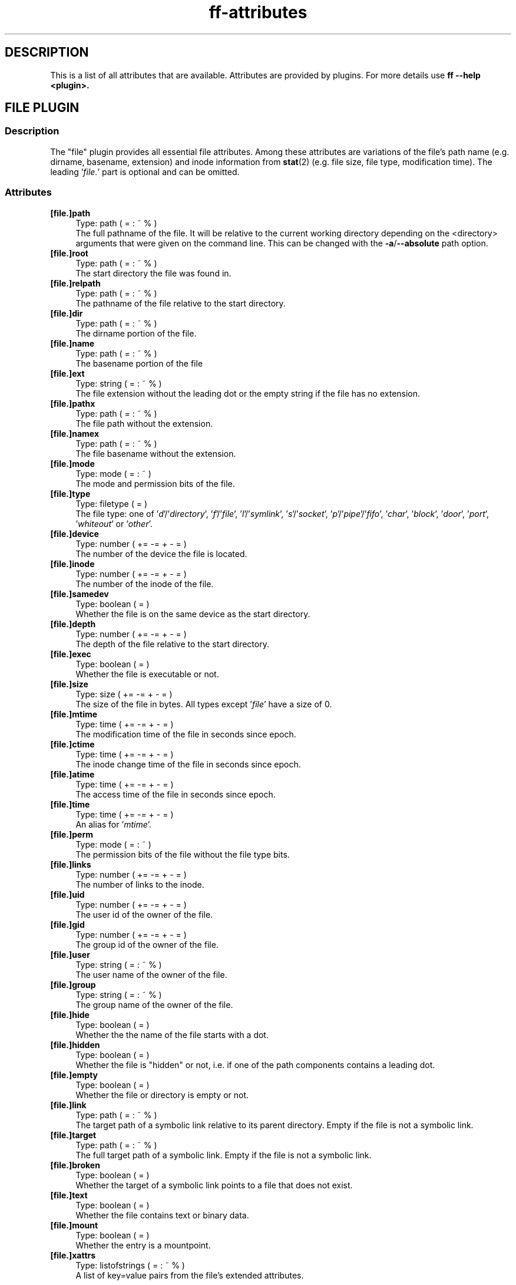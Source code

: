 .TH ff-attributes 7 "2020-06-06" "Version 566" "ff Plugin Attributes Reference"
.nh
.SH DESCRIPTION
This is a list of all attributes that are available. Attributes are provided by plugins. For more details use \fBff \fB\-\-help\fP <plugin>\fP.

.SH FILE PLUGIN

.SS Description
The "file" plugin provides all essential file attributes. Among these attributes are variations of the file's path name (e.g. dirname, basename, extension) and inode information from \fBstat\fP(2) (e.g. file size, file type, modification time). The leading '\fIfile.\fP' part is optional and can be omitted.

.SS Attributes
.IP "\fB[file.]path\fP" 4
Type: path ( = : ~ % )
.br
The full pathname of the file. It will be relative to the current working directory depending on the <directory> arguments that were given on the command line. This can be changed with the \fB\-a\fP/\fB\-\-absolute\fP path option.

.IP "\fB[file.]root\fP" 4
Type: path ( = : ~ % )
.br
The start directory the file was found in.

.IP "\fB[file.]relpath\fP" 4
Type: path ( = : ~ % )
.br
The pathname of the file relative to the start directory.

.IP "\fB[file.]dir\fP" 4
Type: path ( = : ~ % )
.br
The dirname portion of the file.

.IP "\fB[file.]name\fP" 4
Type: path ( = : ~ % )
.br
The basename portion of the file

.IP "\fB[file.]ext\fP" 4
Type: string ( = : ~ % )
.br
The file extension without the leading dot or the empty string if the file has no extension.

.IP "\fB[file.]pathx\fP" 4
Type: path ( = : ~ % )
.br
The file path without the extension.

.IP "\fB[file.]namex\fP" 4
Type: path ( = : ~ % )
.br
The file basename without the extension.

.IP "\fB[file.]mode\fP" 4
Type: mode ( = : ~ )
.br
The mode and permission bits of the file.

.IP "\fB[file.]type\fP" 4
Type: filetype ( = )
.br
The file type: one of '\fId\fP'/'\fIdirectory\fP', '\fIf\fP'/'\fIfile\fP', '\fIl\fP'/'\fIsymlink\fP', '\fIs\fP'/'\fIsocket\fP', '\fIp\fP'/'\fIpipe\fP'/'\fIfifo\fP', '\fIchar\fP', '\fIblock\fP', '\fIdoor\fP', '\fIport\fP', '\fIwhiteout\fP' or '\fIother\fP'.

.IP "\fB[file.]device\fP" 4
Type: number ( += \-= + \- = )
.br
The number of the device the file is located.

.IP "\fB[file.]inode\fP" 4
Type: number ( += \-= + \- = )
.br
The number of the inode of the file.

.IP "\fB[file.]samedev\fP" 4
Type: boolean ( = )
.br
Whether the file is on the same device as the start directory.

.IP "\fB[file.]depth\fP" 4
Type: number ( += \-= + \- = )
.br
The depth of the file relative to the start directory.

.IP "\fB[file.]exec\fP" 4
Type: boolean ( = )
.br
Whether the file is executable or not.

.IP "\fB[file.]size\fP" 4
Type: size ( += \-= + \- = )
.br
The size of the file in bytes. All types except '\fIfile\fP' have a size of 0.

.IP "\fB[file.]mtime\fP" 4
Type: time ( += \-= + \- = )
.br
The modification time of the file in seconds since epoch.

.IP "\fB[file.]ctime\fP" 4
Type: time ( += \-= + \- = )
.br
The inode change time of the file in seconds since epoch.

.IP "\fB[file.]atime\fP" 4
Type: time ( += \-= + \- = )
.br
The access time of the file in seconds since epoch.

.IP "\fB[file.]time\fP" 4
Type: time ( += \-= + \- = )
.br
An alias for '\fImtime\fP'.

.IP "\fB[file.]perm\fP" 4
Type: mode ( = : ~ )
.br
The permission bits of the file without the file type bits.

.IP "\fB[file.]links\fP" 4
Type: number ( += \-= + \- = )
.br
The number of links to the inode.

.IP "\fB[file.]uid\fP" 4
Type: number ( += \-= + \- = )
.br
The user id of the owner of the file.

.IP "\fB[file.]gid\fP" 4
Type: number ( += \-= + \- = )
.br
The group id of the owner of the file.

.IP "\fB[file.]user\fP" 4
Type: string ( = : ~ % )
.br
The user name of the owner of the file.

.IP "\fB[file.]group\fP" 4
Type: string ( = : ~ % )
.br
The group name of the owner of the file.

.IP "\fB[file.]hide\fP" 4
Type: boolean ( = )
.br
Whether the the name of the file starts with a dot.

.IP "\fB[file.]hidden\fP" 4
Type: boolean ( = )
.br
Whether the file is "hidden" or not, i.e. if one of the path components contains a leading dot.

.IP "\fB[file.]empty\fP" 4
Type: boolean ( = )
.br
Whether the file or directory is empty or not.

.IP "\fB[file.]link\fP" 4
Type: path ( = : ~ % )
.br
The target path of a symbolic link relative to its parent directory. Empty if the file is not a symbolic link.

.IP "\fB[file.]target\fP" 4
Type: path ( = : ~ % )
.br
The full target path of a symbolic link. Empty if the file is not a symbolic link.

.IP "\fB[file.]broken\fP" 4
Type: boolean ( = )
.br
Whether the target of a symbolic link points to a file that does not exist.

.IP "\fB[file.]text\fP" 4
Type: boolean ( = )
.br
Whether the file contains text or binary data.

.IP "\fB[file.]mount\fP" 4
Type: boolean ( = )
.br
Whether the entry is a mountpoint.

.IP "\fB[file.]xattrs\fP" 4
Type: listofstrings ( = : ~ % )
.br
A list of key=value pairs from the file's extended attributes.


.SH ELF PLUGIN

.SS Description
The "elf" plugin provides information extracted from ELF executable files. It requires the '\fIpyelftools\fP' module.

.SS Attributes
.IP "\fBelf.sonames\fP" 4
Type: listofstrings ( = : ~ % )
.br
The names of all shared objects that are linked in this executable file.


.SH FS PLUGIN

.SS Description
The "fs" plugin provides information on the filesystem that a file is located in.

.SS Attributes
.IP "\fBfs.type\fP" 4
Type: string ( = : ~ % )
.br
The name of the type of file system.

.IP "\fBfs.remote\fP" 4
Type: boolean ( = )
.br
Whether the file system is a remote file system.


.SH GIT PLUGIN

.SS Description
The "git" plugin provides information about files that are inside a \fBgit\fP(1) repository.

.SS Attributes
.IP "\fBgit.tracked\fP" 4
Type: boolean ( = )
.br
Whether the file is tracked by a git repository.


.SH GREP PLUGIN

.SS Description
The "grep" plugin provides access to the lines and the line count of a text file. It is useful for finding files that contain certain lines or certain substrings.

.SS Attributes
.IP "\fBgrep.linecount\fP" 4
Type: number ( += \-= + \- = )
.br
The number of lines in the file.

.IP "\fBgrep.lines\fP" 4
Type: listofstrings ( = : ~ % )
.br
The lines of the file.


.SH IGNORE PLUGIN

.SS Description
The "ignore" plugin shows whether files match patterns from .(git|fd|ff)ignore files. It is useful e.g. inside working copies of git repositories.

.SS Attributes
.IP "\fBignore.ignored\fP" 4
Type: boolean ( = )
.br
Whether the file matches patterns in a .(git|fd|ff)ignore file.

.IP "\fBignore.path\fP" 4
Type: string ( = : ~ % )
.br
The path to the ignore file that contained the matching pattern.


.SH MEDIUM PLUGIN

.SS Description
The "medium" plugin provides access to information from media files like image, audio and video files, e.g. image format, running time, mp3 tags, etc. It requires the '\fIpymediainfo\fP' module.

.SS Attributes
.IP "\fBmedium.duration\fP" 4
Type: duration ( += \-= + \- = )
.br
The duration of a medium (audio, video) in seconds.

.IP "\fBmedium.artist\fP" 4
Type: string ( = : ~ % )
.br
The artist audio tag of the file.

.IP "\fBmedium.album\fP" 4
Type: string ( = : ~ % )
.br
The album audio tag of the file.

.IP "\fBmedium.title\fP" 4
Type: string ( = : ~ % )
.br
The title audio tag of the file.

.IP "\fBmedium.genre\fP" 4
Type: string ( = : ~ % )
.br
The genre audio tag of the file.

.IP "\fBmedium.date\fP" 4
Type: string ( = : ~ % )
.br
The date audio tag of the file.

.IP "\fBmedium.format\fP" 4
Type: string ( = : ~ % )
.br
The format of an image ('\fIpng\fP', '\fIjpeg\fP', etc.) in case the file is an image.

.IP "\fBmedium.width\fP" 4
Type: number ( += \-= + \- = )
.br
The width of a visual medium (image, video) in pixel.

.IP "\fBmedium.height\fP" 4
Type: number ( += \-= + \- = )
.br
The height of a visual medium (image, video) in pixel.


.SH MIME PLUGIN

.SS Description
The "mime" plugin provides information about the content type of files. It uses '\fIlibmagic\fP' to guess the mime type and encoding. It requires the '\fIfile\-magic\fP' module.

.SS Attributes
.IP "\fBmime.mime\fP" 4
Type: string ( = : ~ % )
.br
The full mime type of the file.

.IP "\fBmime.type\fP" 4
Type: string ( = : ~ % )
.br
The content type of the file, i.e. the first part of the mime type.

.IP "\fBmime.subtype\fP" 4
Type: string ( = : ~ % )
.br
The sub type of the file, i.e. the second part of the mime type.

.IP "\fBmime.encoding\fP" 4
Type: string ( = : ~ % )
.br
The encoding of the file.

.IP "\fBmime.name\fP" 4
Type: string ( = : ~ % )
.br
The full text description of the type of the file.


.SH PACMAN PLUGIN

.SS Description
The "pacman" plugin provides information about which files were installed using the package manager pacman on an Arch Linux. It requires the '\fIpacman\fP' executable.

.SS Attributes
.IP "\fBpacman.installed\fP" 4
Type: boolean ( = )
.br
Whether the file belongs to an Arch Linux system package installed by the package manager pacman.

.IP "\fBpacman.pkgname\fP" 4
Type: string ( = : ~ % )
.br
Name of package the file belongs to.


.SH PY PLUGIN

.SS Description
The "py" plugin provides information about Python scripts.

.SS Attributes
.IP "\fBpy.imports\fP" 4
Type: listofstrings ( = : ~ % )
.br
A list of module and package names that are imported in a Python file.


.SH SHEBANG PLUGIN

.SS Description
The "shebang" plugin extracts the shebang line from a script, i.e. the first line of the file if it starts with '\fI#!\fP'.

.SS Attributes
.IP "\fBshebang.shebang\fP" 4
Type: string ( = : ~ % )
.br
The contents of the shebang line (#!).


.SH TAR PLUGIN

.SS Description
The "tar" plugin provides information about tar archives. It is useful for finding file names inside tar archives. It currently uses the tarfile module from the Python Standard Library which limits the supported compression methods to \fBgzip\fP(1), bzip2(1), \fBxz\fP(1) and uncompressed.

.SS Attributes
.IP "\fBtar.members\fP" 4
Type: listofstrings ( = : ~ % )
.br
The list of file names that are stored in a .tar archive.


